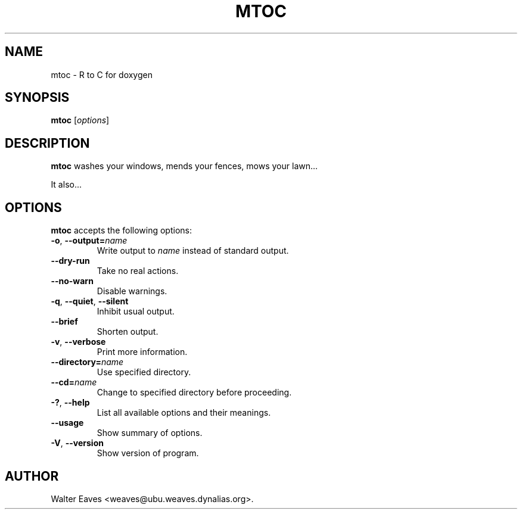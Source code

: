 .\"                              hey, Emacs:   -*- nroff -*-
.\" mtoc is free software; you can redistribute it and/or modify
.\" it under the terms of the GNU General Public License as published by
.\" the Free Software Foundation; either version 2 of the License, or
.\" (at your option) any later version.
.\"
.\" This program is distributed in the hope that it will be useful,
.\" but WITHOUT ANY WARRANTY; without even the implied warranty of
.\" MERCHANTABILITY or FITNESS FOR A PARTICULAR PURPOSE.  See the
.\" GNU General Public License for more details.
.\"
.\" You should have received a copy of the GNU General Public License
.\" along with this program; see the file COPYING.  If not, write to
.\" the Free Software Foundation, 675 Mass Ave, Cambridge, MA 02139, USA.
.\"
.TH MTOC 1 "March 24, 2008"
.\" Please update the above date whenever this man page is modified.
.\"
.\" Some roff macros, for reference:
.\" .nh        disable hyphenation
.\" .hy        enable hyphenation
.\" .ad l      left justify
.\" .ad b      justify to both left and right margins (default)
.\" .nf        disable filling
.\" .fi        enable filling
.\" .br        insert line break
.\" .sp <n>    insert n+1 empty lines
.\" for manpage-specific macros, see man(7)
.SH NAME
mtoc \- R to C for doxygen
.SH SYNOPSIS
.B mtoc
.RI [ options ]
.SH DESCRIPTION
\fBmtoc\fP washes your windows, mends your fences, mows your lawn...
.PP
It also...
.SH OPTIONS
\fBmtoc\fP accepts the following options:
.TP
.BR  -o ", " --output=\fIname\fP
Write output to \fIname\fP instead of standard output.
.TP
.B  --dry-run
Take no real actions.
.TP
.B  --no-warn
Disable warnings.
.TP
.BR  -q ", " --quiet ", " --silent
Inhibit usual output.
.TP
.B  --brief
Shorten output.
.TP
.BR  -v ", " --verbose
Print more information.
.TP
.BI  --directory= name
Use specified directory.
.TP
.BI  --cd= name
Change to specified directory before proceeding.
.TP
.BR  -? ", " --help
List all available options and their meanings.
.TP
.B  --usage
Show summary of options.
.TP
.BR  -V ", " --version
Show version of program.
.\" .SH "SEE ALSO"
.\" .BR foo (1), 
.\" .BR bar (1).
.SH AUTHOR
Walter Eaves <weaves@ubu.weaves.dynalias.org>.
